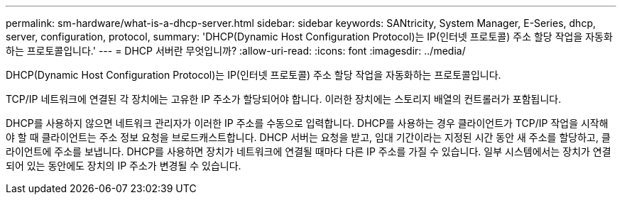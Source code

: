 ---
permalink: sm-hardware/what-is-a-dhcp-server.html 
sidebar: sidebar 
keywords: SANtricity, System Manager, E-Series, dhcp, server, configuration, protocol, 
summary: 'DHCP(Dynamic Host Configuration Protocol)는 IP(인터넷 프로토콜) 주소 할당 작업을 자동화하는 프로토콜입니다.' 
---
= DHCP 서버란 무엇입니까?
:allow-uri-read: 
:icons: font
:imagesdir: ../media/


[role="lead"]
DHCP(Dynamic Host Configuration Protocol)는 IP(인터넷 프로토콜) 주소 할당 작업을 자동화하는 프로토콜입니다.

TCP/IP 네트워크에 연결된 각 장치에는 고유한 IP 주소가 할당되어야 합니다. 이러한 장치에는 스토리지 배열의 컨트롤러가 포함됩니다.

DHCP를 사용하지 않으면 네트워크 관리자가 이러한 IP 주소를 수동으로 입력합니다. DHCP를 사용하는 경우 클라이언트가 TCP/IP 작업을 시작해야 할 때 클라이언트는 주소 정보 요청을 브로드캐스트합니다. DHCP 서버는 요청을 받고, 임대 기간이라는 지정된 시간 동안 새 주소를 할당하고, 클라이언트에 주소를 보냅니다. DHCP를 사용하면 장치가 네트워크에 연결될 때마다 다른 IP 주소를 가질 수 있습니다. 일부 시스템에서는 장치가 연결되어 있는 동안에도 장치의 IP 주소가 변경될 수 있습니다.
